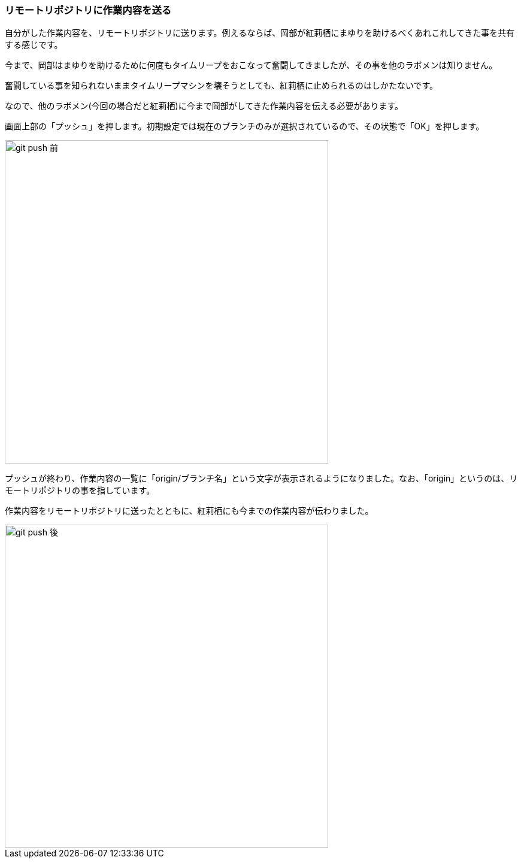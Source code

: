 [[git-push]]

=== リモートリポジトリに作業内容を送る

自分がした作業内容を、リモートリポジトリに送ります。例えるならば、岡部が紅莉栖にまゆりを助けるべくあれこれしてきた事を共有する感じです。

今まで、岡部はまゆりを助けるために何度もタイムリープをおこなって奮闘してきましたが、その事を他のラボメンは知りません。

奮闘している事を知られないままタイムリープマシンを壊そうとしても、紅莉栖に止められるのはしかたないです。

なので、他のラボメン(今回の場合だと紅莉栖)に今まで岡部がしてきた作業内容を伝える必要があります。

画面上部の「プッシュ」を押します。初期設定では現在のブランチのみが選択されているので、その状態で「OK」を押します。

ifeval::["{backend}" != "html5"]
image::ch3/git-push-branch-select.jpg[git push 前, 360]
endif::[]

ifeval::["{backend}" == "html5"]
image::ch3/git-push-branch-select.jpg[git push 前, 540]
endif::[]

プッシュが終わり、作業内容の一覧に「origin/ブランチ名」という文字が表示されるようになりました。なお、「origin」というのは、リモートリポジトリの事を指しています。

作業内容をリモートリポジトリに送ったとともに、紅莉栖にも今までの作業内容が伝わりました。

ifeval::["{backend}" != "html5"]
image::ch3/git-push-after.jpg[git push 後, 360]
endif::[]

ifeval::["{backend}" == "html5"]
image::ch3/git-push-after.jpg[git push 後, 540]
endif::[]
